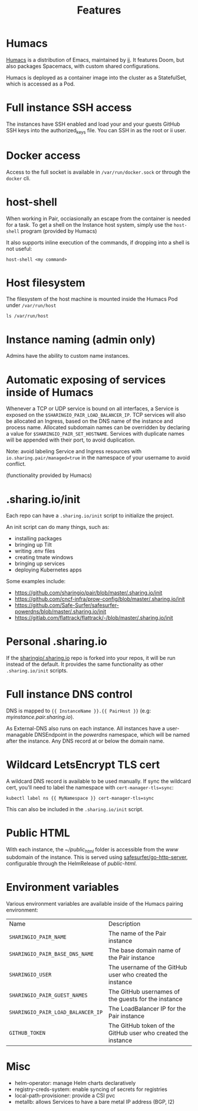 #+TITLE: Features

* Humacs
[[https://humacs.org][Humacs]] is a distribution of Emacs, maintained by [[https://ii.coop][ii]].
It features Doom, but also packages Spacemacs, with custom shared configurations.

Humacs is deployed as a container image into the cluster as a StatefulSet, which is accessed as a Pod.

* Full instance SSH access
The instances have SSH enabled and load your and your guests GitHub SSH keys into the authorized_keys file.
You can SSH in as the root or ii user.

* Docker access
Access to the full socket is available in =/var/run/docker.sock= or through the =docker= cli.

* host-shell
When working in Pair, occiasionally an escape from the container is needed for a task.
To get a shell on the Instance host system, simply use the =host-shell= program (provided by Humacs)

It also supports inline execution of the commands, if dropping into a shell is not useful:
#+BEGIN_SRC shell
host-shell <my command>
#+END_SRC

* Host filesystem
The filesystem of the host machine is mounted inside the Humacs Pod under =/var/run/host=

#+BEGIN_SRC shell
ls /var/run/host
#+END_SRC

#+RESULTS:
#+begin_example
bin
boot
dev
etc
home
lib
lib32
lib64
libx32
lost+found
media
mnt
opt
packer-files
proc
root
run
sbin
snap
srv
sys
tmp
usr
var
#+end_example

* Instance naming (admin only)
Admins have the ability to custom name instances.

* Automatic exposing of services inside of Humacs
Whenever a TCP or UDP service is bound on all interfaces, a Service is exposed on the =$SHARINGIO_PAIR_LOAD_BALANCER_IP=.
TCP services will also be allocated an Ingress, based on the DNS name of the instance and process name.
Allocated subdomain names can be overridden by declaring a value for =$SHARINGIO_PAIR_SET_HOSTNAME=.
Services with duplicate names will be appended with their port, to avoid duplication.

Note: avoid labeling Service and Ingress resources with =io.sharing.pair/managed=true= in the namespace of your username to avoid conflict.

(functionality provided by Humacs)

* .sharing.io/init
Each repo can have a =.sharing.io/init= script to initialize the project.

An init script can do many things, such as:
- installing packages
- bringing up Tilt
- writing .env files
- creating tmate windows
- bringing up services
- deploying Kubernetes apps

Some examples include:
- https://github.com/sharingio/pair/blob/master/.sharing.io/init
- https://github.com/cncf-infra/prow-config/blob/master/.sharing.io/init
- https://github.com/Safe-Surfer/safesurfer-powerdns/blob/master/.sharing.io/init
- https://gitlab.com/flattrack/flattrack/-/blob/master/.sharing.io/init

* Personal .sharing.io
If the [[https://github.com/sharingio/.sharing.io][sharingio/.sharing.io]] repo is forked into your repos, it will be run instead of the default.
It provides the same functionality as other =.sharing.io/init= scripts.

* Full instance DNS control
DNS is mapped to ={{ InstanceName }}.{{ PairHost }}= (e.g: /myinstance.pair.sharing.io/).

As External-DNS also runs on each instance.
All instances have a user-managable DNSEndpoint in the /powerdns/ namespace, which will be named after the instance.
Any DNS record at or below the domain name.

* Wildcard LetsEncrypt TLS cert

A wildcard DNS record is available to be used manually.
If sync the wildcard cert, you'll need to label the namespace with =cert-manager-tls=sync=:

#+BEGIN_SRC shell
kubectl label ns {{ MyNamespace }} cert-manager-tls=sync
#+END_SRC

This can also be included in the =.sharing.io/init= script.

* Public HTML
With each instance, the /~/public_html/ folder is accessible from the /www/ subdomain of the instance.
This is served using [[https://gitlab.com/safesurfer/go-http-server][safesurfer/go-http-server]], configurable through the HelmRelease of /public-html/.

* Environment variables

Various environment variables are available inside of the Humacs pairing environment:
| Name                              | Description                                                  |
| =SHARINGIO_PAIR_NAME=             | The name of the Pair instance                                |
| =SHARINGIO_PAIR_BASE_DNS_NAME=    | The base domain name of the Pair instance                    |
| =SHARINGIO_USER=                  | The username of the GitHub user who created the instance     |
| =SHARINGIO_PAIR_GUEST_NAMES=      | The GitHub usernames of the guests for the instance          |
| =SHARINGIO_PAIR_LOAD_BALANCER_IP= | The LoadBalancer IP for the Pair instance                    |
| =GITHUB_TOKEN=                    | The GitHub token of the GitHub user who created the instance |

* Misc
- helm-operator: manage Helm charts declaratively
- registry-creds-system: enable syncing of secrets for registries
- local-path-provisioner: provide a CSI pvc
- metallb: allows Services to have a bare metal IP address (BGP, l2)
